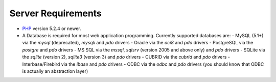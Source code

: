 ###################
Server Requirements
###################

-  `PHP <http://www.php.net/>`_ version 5.2.4 or newer.
-  A Database is required for most web application programming.
   Currently supported databases are:
   -  MySQL (5.1+) via the *mysql* (deprecated), *mysqli* and *pdo* drivers
   -  Oracle via the *oci8* and *pdo* drivers
   -  PostgreSQL via the *postgre* and *pdo* drivers
   -  MS SQL via the *mssql*, *sqlsrv* (version 2005 and above only) and *pdo* drivers
   -  SQLite via the *sqlite* (version 2), *sqlite3* (version 3) and *pdo* drivers
   -  CUBRID via the *cubrid* and *pdo* drivers
   -  Interbase/Firebird via the *ibase* and *pdo* drivers
   -  ODBC via the *odbc* and *pdo* drivers (you should know that ODBC is actually an abstraction layer)